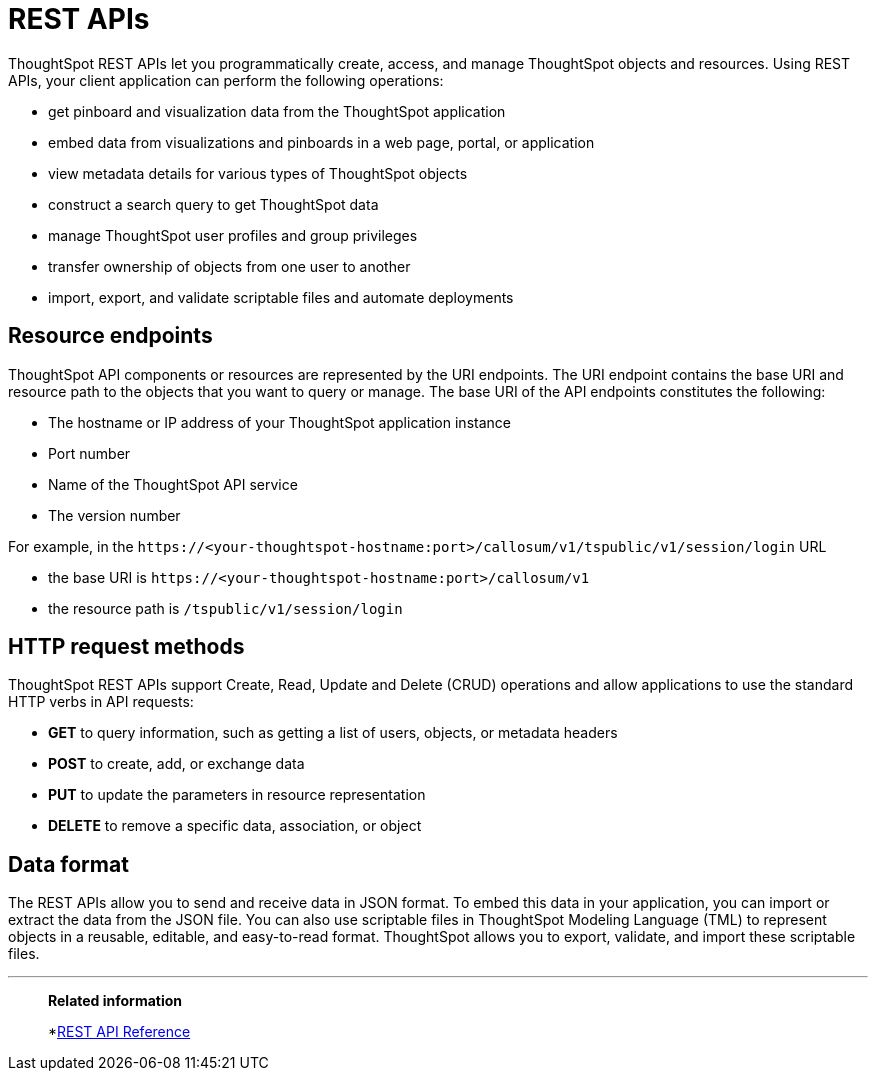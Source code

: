 = REST APIs
:last_updated: 03/31/2022
:experimental:
:linkattrs:
:page-title: About REST APIs
:page-pageid: rest-apis
:page-description: You can use the ThoughtSpot REST APIs to programmatically manage users, user sessions, group privileges, and metadata objects.

ThoughtSpot REST APIs let you programmatically create, access, and manage ThoughtSpot objects and resources. Using REST APIs, your client application can perform the following operations:

* get pinboard and visualization data from the ThoughtSpot application
* embed data from visualizations and pinboards in a web page, portal, or application
* view metadata details for various types of ThoughtSpot objects
* construct a search query to get ThoughtSpot data
* manage ThoughtSpot user profiles and group privileges
* transfer ownership of objects from one user to another
* import, export, and validate scriptable files and automate deployments

== Resource endpoints
ThoughtSpot API components or resources are represented by the URI endpoints. The URI endpoint contains the base URI and resource path to the objects that you want to query or manage.
The base URI of the API endpoints constitutes the following:

* The hostname or IP address of your ThoughtSpot application instance
* Port number
* Name of the ThoughtSpot API service
* The version number

For example, in the `\https://<your-thoughtspot-hostname:port>/callosum/v1/tspublic/v1/session/login` URL

* the base URI is `\https://<your-thoughtspot-hostname:port>/callosum/v1`
* the resource path is `/tspublic/v1/session/login`

== HTTP request methods

ThoughtSpot REST APIs support Create, Read, Update and Delete (CRUD) operations and allow applications to use the standard HTTP verbs in API requests:

* **GET** to query information, such as getting a list of users, objects, or metadata headers
* **POST** to create, add, or exchange data
* **PUT** to update the parameters in resource representation
* **DELETE** to remove a specific data, association, or object

== Data format

The REST APIs allow you to send and receive data in JSON format. To embed this data in your application, you can import or extract the data from the JSON file. You can also use scriptable files in ThoughtSpot Modeling Language (TML) to represent objects in a reusable, editable, and easy-to-read format. ThoughtSpot allows you to export, validate, and import these scriptable files.

'''
> **Related information**
>
> *xref:public-api-reference.adoc[REST API Reference, window=_blank]

////
[#authentication]
== Authentication

Before you can use the Data REST API, you must authenticate to ThoughtSpot using SAML with the xref:js-api.adoc[JavaScript API].

== Cross Domain Verification

You can enable cross-domain verification when using the Data REST API.
This protects your data, so that another website cannot use a URL to get data from ThoughtSpot.
The procedure for xref:js-api-enable.adoc[enabling the JavaScript API] includes information on how to enable this.

== Data REST API capabilities

Use a POST method to access the URL, which calls the REST API.
The data is returned as a JSON string.
When using this method, you must extract the data from the JSON file and render it on your Web page, portal, or application.

You can use the REST API to do things like:

* Generate dynamic picklists on your Web page.
* Display a single value.
* Retrieve the data to populate a visualization drawn by your own renderer.
* Pull data directly from ThoughtSpot

Remember that the data you retrieve from ThoughtSpot is live data, so whenever the Web page is rendered, the current value(s) will be shown.

== Direct Search-to-Embed API

The xref:data-api-search.adoc[Direct Search-to-Embed API] enables searching directly from an external application or web page to pull data from ThoughtSpot.
This feature was introduced in ThoughtSpot 5.0.
When using it, you can access data stored in ThoughtSpot directly.
You do not have to save a search result to a pinboard and then reference it using the visualization's URL.

== Public API reference

You can find more information on our public APIs in the xref:public-api-reference.adoc[Reference guide].

'''
> **Related information**
>
> * xref:public-api-reference.adoc[API Reference guide]
> * xref:data-api-search.adoc[Direct Search-to-Embed API]
////
